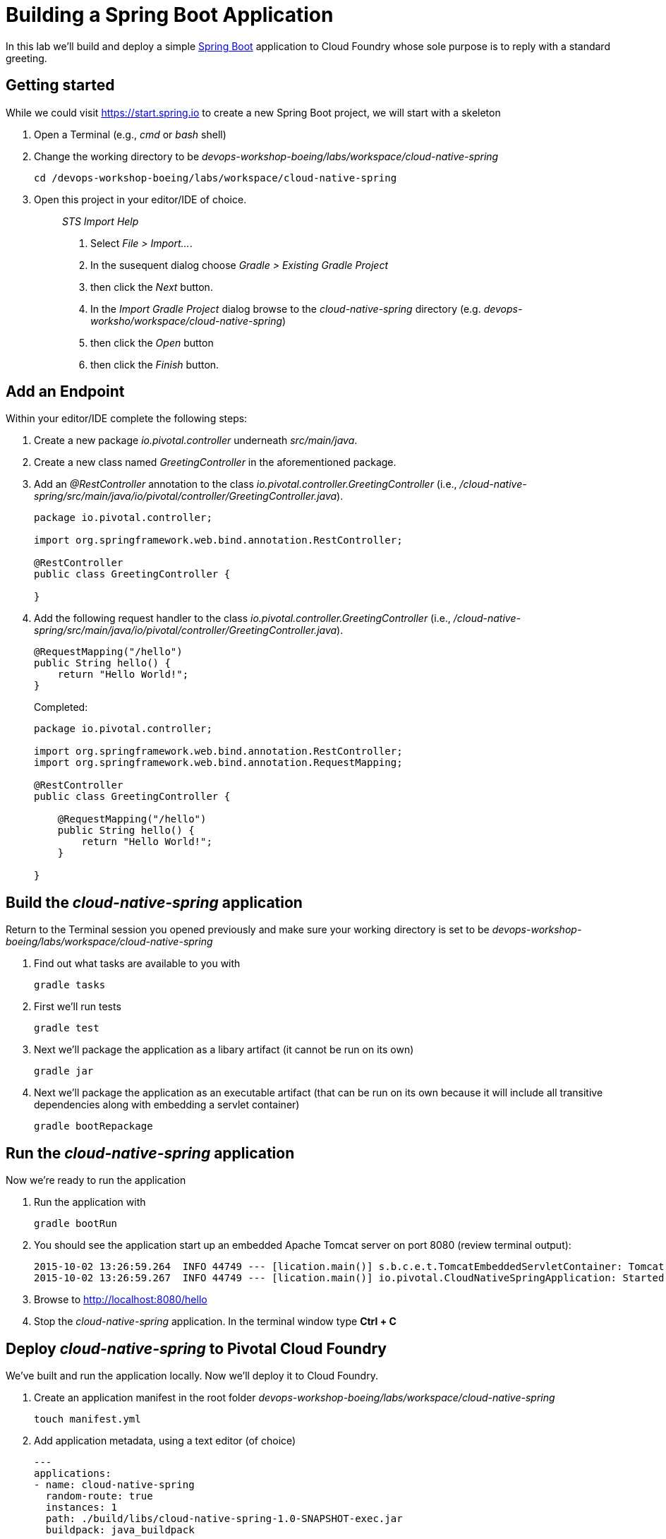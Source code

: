 = Building a Spring Boot Application

In this lab we'll build and deploy a simple https://docs.spring.io/spring-boot/docs/current/reference/htmlsingle/[Spring Boot] application to Cloud Foundry whose sole purpose is to reply with a standard greeting.

== Getting started

While we could visit https://start.spring.io to create a new Spring Boot project, we will start with a skeleton

. Open a Terminal (e.g., _cmd_ or _bash_ shell)

. Change the working directory to be _devops-workshop-boeing/labs/workspace/cloud-native-spring_
+

[source, bash]
----
cd /devops-workshop-boeing/labs/workspace/cloud-native-spring
----

. Open this project in your editor/IDE of choice.
+
> _STS Import Help_
>
> . Select _File > Import…_.
> . In the susequent dialog choose _Gradle > Existing Gradle Project_
> . then click the _Next_ button.
> . In the _Import Gradle Project_ dialog browse to the _cloud-native-spring_ directory (e.g. _devops-worksho/workspace/cloud-native-spring_)
> . then click the _Open_ button
> . then click the _Finish_ button.

== Add an Endpoint

Within your editor/IDE complete the following steps:

. Create a new package _io.pivotal.controller_ underneath _src/main/java_.

. Create a new class named _GreetingController_ in the aforementioned package.

. Add an _@RestController_ annotation to the class _io.pivotal.controller.GreetingController_ (i.e., _/cloud-native-spring/src/main/java/io/pivotal/controller/GreetingController.java_).
+
[source, java]
----
package io.pivotal.controller;

import org.springframework.web.bind.annotation.RestController;

@RestController
public class GreetingController {

}
----

. Add the following request handler to the class _io.pivotal.controller.GreetingController_ (i.e., _/cloud-native-spring/src/main/java/io/pivotal/controller/GreetingController.java_).
+
[source,java]
----
@RequestMapping("/hello")
public String hello() {
    return "Hello World!";
}
----
+
Completed:
+
[source,java]
----
package io.pivotal.controller;

import org.springframework.web.bind.annotation.RestController;
import org.springframework.web.bind.annotation.RequestMapping;

@RestController
public class GreetingController {

    @RequestMapping("/hello")
    public String hello() {
        return "Hello World!";
    }
    
}
----


== Build the _cloud-native-spring_ application

Return to the Terminal session you opened previously and make sure your working directory is set to be _devops-workshop-boeing/labs/workspace/cloud-native-spring_

. Find out what tasks are available to you with
+
[source, bash]
----
gradle tasks
----
  
. First we'll run tests
+
[source, bash]
----
gradle test
----

. Next we'll package the application as a libary artifact (it cannot be run on its own)
+
[source, bash]
----
gradle jar
----

. Next we'll package the application as an executable artifact (that can be run on its own because it will include all transitive dependencies along with embedding a servlet container)
+
[source, bash]
----
gradle bootRepackage
----

== Run the _cloud-native-spring_ application

Now we're ready to run the application

. Run the application with
+
[source, bash]
----
gradle bootRun
----

. You should see the application start up an embedded Apache Tomcat server on port 8080 (review terminal output):
+
[source,bash]
----
2015-10-02 13:26:59.264  INFO 44749 --- [lication.main()] s.b.c.e.t.TomcatEmbeddedServletContainer: Tomcat started on port(s): 8080 (http)
2015-10-02 13:26:59.267  INFO 44749 --- [lication.main()] io.pivotal.CloudNativeSpringApplication: Started CloudNativeSpringApplication in 2.541 seconds (JVM running for 9.141)
----

. Browse to http://localhost:8080/hello

. Stop the _cloud-native-spring_ application. In the terminal window type *Ctrl + C*

== Deploy _cloud-native-spring_ to Pivotal Cloud Foundry

We've built and run the application locally.  Now we'll deploy it to Cloud Foundry.

. Create an application manifest in the root folder _devops-workshop-boeing/labs/workspace/cloud-native-spring_
+
  touch manifest.yml

. Add application metadata, using a text editor (of choice)
+
[source, bash]
----
---
applications:
- name: cloud-native-spring
  random-route: true
  instances: 1
  path: ./build/libs/cloud-native-spring-1.0-SNAPSHOT-exec.jar
  buildpack: java_buildpack
  env:
    JAVA_OPTS: -Djava.security.egd=file:///dev/urandom
----

. Push application into Cloud Foundry
+
[source, bash]
----
cf push
----
+
> To specify an alternate buildpack, you could update the above to be e.g.,
>
> [source, bash]
> ----
> cf push -f manifest.yml -b java_buildpack_offline
> ----
+ 
Assuming the offline buildpack was installed and available for use with your targeted foundation.  You can check for which buildpacks are available by executing
+
[source, bash]
----
cf buildpacks
----

. Find the URL created for your app in the health status report. Browse to your app's /hello endpoint.

. Check the log output
+
[source, bash]
----
cf logs cloud-native-spring --recent
----

*Congratulations!* You’ve just completed your first Spring Boot application.
